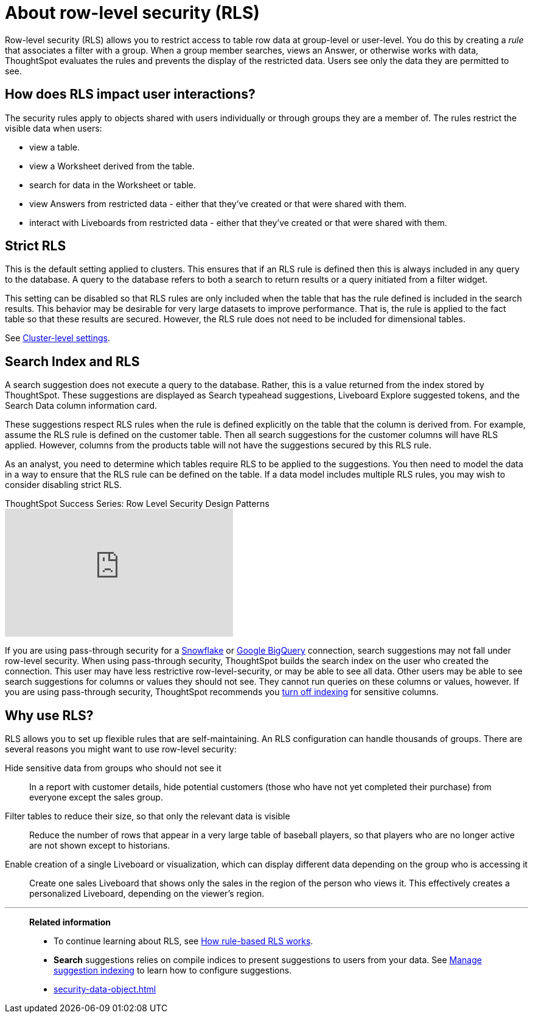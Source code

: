 = About row-level security (RLS)
:last_updated: 11/26/2024
:linkattrs:
:experimental:
:page-layout: default-cloud
:page-aliases: /admin/data-security/about-row-security.adoc
:description: Using row-level security (RLS), you can restrict data that appears in search results and Liveboards by group or user.
:jira: SCAL-230550


Row-level security (RLS) allows you to restrict access to table row data at group-level or user-level.
You do this by creating a _rule_ that associates a filter with a group.
When a group member searches, views an Answer, or otherwise works with data, ThoughtSpot evaluates the rules and prevents the display of the restricted data.
Users see only the data they are permitted to see.

== How does RLS impact user interactions?

The security rules apply to objects shared with users individually or through groups they are a member of.
The rules restrict the visible data when users:

* view a table.
* view a Worksheet derived from the table.
* search for data in the Worksheet or table.
* view Answers from restricted data - either that they've created or that were shared with them.
* interact with Liveboards from restricted data - either that they've created or that were shared with them.

////
Search suggestions also fall under row-level security.
If a user would not have access to the row data, then values from the row do not appear in *Search* suggestions.

If RLS is applied to the cluster, and the creator of a Liveboard sets up default values in a Liveboard filter, the default values will be visible to everyone who has access to the Liveboard in the filter chip preview and in the tooltip. The data is filtered based on RLS, but the filter chip preview and tooltip do not follow RLS.
////

== Strict RLS

This is the default setting applied to clusters. This ensures that if an RLS rule is defined then this is always included in any query to the database. A query to the database refers to both a search to return results or a query initiated from a filter widget.

This setting can be disabled so that RLS rules are only included when the table that has the rule defined is included in the search results. This behavior may be desirable for very large datasets to improve performance. That is, the rule is applied to the fact table so that these results are secured. However, the RLS rule does not need to be included for dimensional tables.

See xref:advanced-commands.adoc[Cluster-level settings].

== Search Index and RLS

A search suggestion does not execute a query to the database. Rather, this is a value returned from the index stored by ThoughtSpot. These suggestions are displayed as Search typeahead suggestions, Liveboard Explore suggested tokens, and the Search Data column information card.

These suggestions respect RLS rules when the rule is defined explicitly on the table that the column is derived from. For example, assume the RLS rule is defined on the customer table. Then all search suggestions for the customer columns will have RLS applied. However, columns from the products table will not have the suggestions secured by this RLS rule.

As an analyst, you need to determine which tables require RLS to be applied to the suggestions. You then need to model the data in a way to ensure that the RLS rule can be defined on the table. If a data model includes multiple RLS rules, you may wish to consider disabling strict RLS.

video::dK5hOnPdwLA[youtube,title="ThoughtSpot Success Series: Row Level Security Design Patterns",width="375",height="210",frameborder="0",allow="accelerometer"]

If you are using pass-through security for a xref:connections-snowflake-add.adoc[Snowflake] or xref:connections-gbq-add.adoc[Google BigQuery] connection, search suggestions may not fall under row-level security.
When using pass-through security, ThoughtSpot builds the search index on the user who created the connection.
This user may have less restrictive row-level-security, or may be able to see all data.
Other users may be able to see search suggestions for columns or values they should not see.
They cannot run queries on these columns or values, however.
If you are using pass-through security, ThoughtSpot recommends you xref:data-modeling-index.adoc[turn off indexing] for sensitive columns.

[#reasons]
== Why use RLS?

RLS allows you to set up flexible rules that are self-maintaining.
An RLS configuration can handle thousands of groups.
There are several reasons you might want to use row-level security:

Hide sensitive data from groups who should not see it::
  In a report with customer details, hide potential customers (those who have not yet completed their purchase) from everyone except the sales group.
Filter tables to reduce their size, so that only the relevant data is visible::
  Reduce the number of rows that appear in a very large table of baseball players, so that players who are no longer active are not shown except to historians.
Enable creation of a single Liveboard or visualization, which can display different data depending on the group who is accessing it::
  Create one sales Liveboard that shows only the sales in the region of the person who views it. This effectively creates a personalized Liveboard, depending on the viewer's region.

'''
> **Related information**
>
> * To continue learning about RLS, see xref:security-rls-concept.adoc[How rule-based RLS works].
> * *Search* suggestions relies on compile indices to present suggestions to users from your data.
See xref:data-modeling-index.adoc#[Manage suggestion indexing] to learn how to configure suggestions.
> * xref:security-data-object.adoc[]
